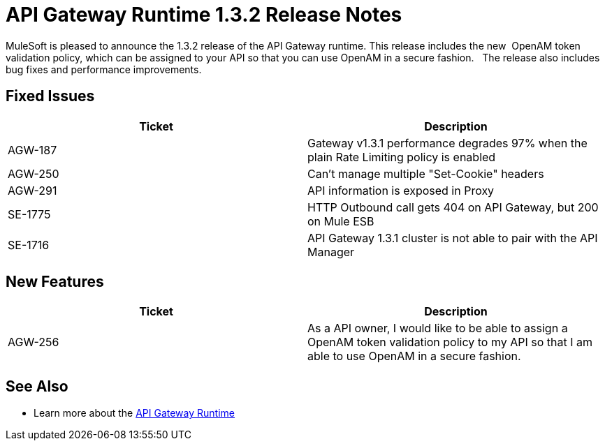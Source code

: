 = API Gateway Runtime 1.3.2 Release Notes
:keywords: release notes, gateway runtime, api, proxy


MuleSoft is pleased to announce the 1.3.2 release of the API Gateway runtime. This release includes the new  OpenAM token validation policy, which can be assigned to your API so that you can use OpenAM in a secure fashion.   The release also includes bug fixes and performance improvements.

== Fixed Issues

[width="100%",cols="50%,50%",options="header",]
|===
|Ticket |Description
|AGW-187 |Gateway v1.3.1 performance degrades 97% when the plain Rate Limiting policy is enabled
|AGW-250 |Can't manage multiple "Set-Cookie" headers
|AGW-291 |API information is exposed in Proxy
|SE-1775 |HTTP Outbound call gets 404 on API Gateway, but 200 on Mule ESB
|SE-1716 |API Gateway 1.3.1 cluster is not able to pair with the API Manager
|===

== New Features

[cols=",",options="header",]
|===
|Ticket |Description
|AGW-256 |As a API owner, I would like to be able to assign a OpenAM token validation policy to my API so that I am able to use OpenAM in a secure fashion.
|===


== See Also

* Learn more about the link:/api-gateway-rt[API Gateway Runtime]
